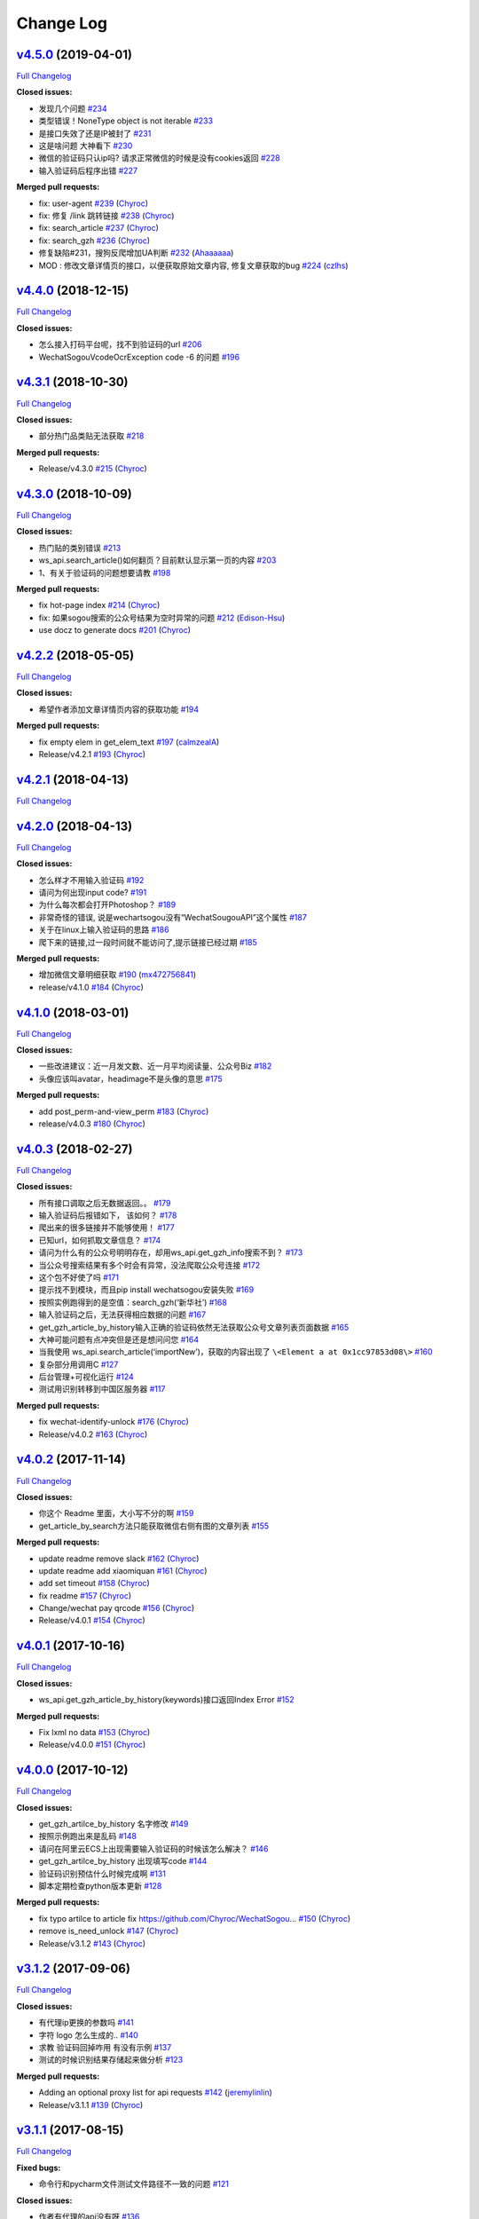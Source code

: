 Change Log
==========

`v4.5.0 <https://github.com/Chyroc/WechatSogou/tree/v4.5.0>`__ (2019-04-01)
---------------------------------------------------------------------------

`Full
Changelog <https://github.com/Chyroc/WechatSogou/compare/v4.4.0...v4.5.0>`__

**Closed issues:**

-  发现几个问题
   `#234 <https://github.com/Chyroc/WechatSogou/issues/234>`__
-  类型错误！NoneType object is not iterable
   `#233 <https://github.com/Chyroc/WechatSogou/issues/233>`__
-  是接口失效了还是IP被封了
   `#231 <https://github.com/Chyroc/WechatSogou/issues/231>`__
-  这是啥问题 大神看下
   `#230 <https://github.com/Chyroc/WechatSogou/issues/230>`__
-  微信的验证码只认ip吗? 请求正常微信的时候是没有cookies返回
   `#228 <https://github.com/Chyroc/WechatSogou/issues/228>`__
-  输入验证码后程序出错
   `#227 <https://github.com/Chyroc/WechatSogou/issues/227>`__

**Merged pull requests:**

-  fix: user-agent
   `#239 <https://github.com/Chyroc/WechatSogou/pull/239>`__
   (`Chyroc <https://github.com/Chyroc>`__)
-  fix: 修复 /link 跳转链接
   `#238 <https://github.com/Chyroc/WechatSogou/pull/238>`__
   (`Chyroc <https://github.com/Chyroc>`__)
-  fix: search_article
   `#237 <https://github.com/Chyroc/WechatSogou/pull/237>`__
   (`Chyroc <https://github.com/Chyroc>`__)
-  fix: search_gzh
   `#236 <https://github.com/Chyroc/WechatSogou/pull/236>`__
   (`Chyroc <https://github.com/Chyroc>`__)
-  修复缺陷#231，搜狗反爬增加UA判断
   `#232 <https://github.com/Chyroc/WechatSogou/pull/232>`__
   (`Ahaaaaaa <https://github.com/Ahaaaaaa>`__)
-  MOD : 修改文章详情页的接口，以便获取原始文章内容, 修复文章获取的bug
   `#224 <https://github.com/Chyroc/WechatSogou/pull/224>`__
   (`czlhs <https://github.com/czlhs>`__)

`v4.4.0 <https://github.com/Chyroc/WechatSogou/tree/v4.4.0>`__ (2018-12-15)
---------------------------------------------------------------------------

`Full
Changelog <https://github.com/Chyroc/WechatSogou/compare/v4.3.1...v4.4.0>`__

**Closed issues:**

-  怎么接入打码平台呢，找不到验证码的url
   `#206 <https://github.com/Chyroc/WechatSogou/issues/206>`__
-  WechatSogouVcodeOcrException code -6 的问题
   `#196 <https://github.com/Chyroc/WechatSogou/issues/196>`__

`v4.3.1 <https://github.com/Chyroc/WechatSogou/tree/v4.3.1>`__ (2018-10-30)
---------------------------------------------------------------------------

`Full
Changelog <https://github.com/Chyroc/WechatSogou/compare/v4.3.0...v4.3.1>`__

**Closed issues:**

-  部分热门品类贴无法获取
   `#218 <https://github.com/Chyroc/WechatSogou/issues/218>`__

**Merged pull requests:**

-  Release/v4.3.0
   `#215 <https://github.com/Chyroc/WechatSogou/pull/215>`__
   (`Chyroc <https://github.com/Chyroc>`__)

`v4.3.0 <https://github.com/Chyroc/WechatSogou/tree/v4.3.0>`__ (2018-10-09)
---------------------------------------------------------------------------

`Full
Changelog <https://github.com/Chyroc/WechatSogou/compare/v4.2.2...v4.3.0>`__

**Closed issues:**

-  热门贴的类别错误
   `#213 <https://github.com/Chyroc/WechatSogou/issues/213>`__
-  ws_api.search_article()如何翻页？目前默认显示第一页的内容
   `#203 <https://github.com/Chyroc/WechatSogou/issues/203>`__
-  1、有关于验证码的问题想要请教
   `#198 <https://github.com/Chyroc/WechatSogou/issues/198>`__

**Merged pull requests:**

-  fix hot-page index
   `#214 <https://github.com/Chyroc/WechatSogou/pull/214>`__
   (`Chyroc <https://github.com/Chyroc>`__)
-  fix: 如果sogou搜索的公众号结果为空时异常的问题
   `#212 <https://github.com/Chyroc/WechatSogou/pull/212>`__
   (`Edison-Hsu <https://github.com/Edison-Hsu>`__)
-  use docz to generate docs
   `#201 <https://github.com/Chyroc/WechatSogou/pull/201>`__
   (`Chyroc <https://github.com/Chyroc>`__)

`v4.2.2 <https://github.com/Chyroc/WechatSogou/tree/v4.2.2>`__ (2018-05-05)
---------------------------------------------------------------------------

`Full
Changelog <https://github.com/Chyroc/WechatSogou/compare/v4.2.1...v4.2.2>`__

**Closed issues:**

-  希望作者添加文章详情页内容的获取功能
   `#194 <https://github.com/Chyroc/WechatSogou/issues/194>`__

**Merged pull requests:**

-  fix empty elem in get_elem_text
   `#197 <https://github.com/Chyroc/WechatSogou/pull/197>`__
   (`calmzealA <https://github.com/calmzealA>`__)
-  Release/v4.2.1
   `#193 <https://github.com/Chyroc/WechatSogou/pull/193>`__
   (`Chyroc <https://github.com/Chyroc>`__)

`v4.2.1 <https://github.com/Chyroc/WechatSogou/tree/v4.2.1>`__ (2018-04-13)
---------------------------------------------------------------------------

`Full
Changelog <https://github.com/Chyroc/WechatSogou/compare/v4.2.0...v4.2.1>`__

`v4.2.0 <https://github.com/Chyroc/WechatSogou/tree/v4.2.0>`__ (2018-04-13)
---------------------------------------------------------------------------

`Full
Changelog <https://github.com/Chyroc/WechatSogou/compare/v4.1.0...v4.2.0>`__

**Closed issues:**

-  怎么样才不用输入验证码
   `#192 <https://github.com/Chyroc/WechatSogou/issues/192>`__
-  请问为何出现input code?
   `#191 <https://github.com/Chyroc/WechatSogou/issues/191>`__
-  为什么每次都会打开Photoshop？
   `#189 <https://github.com/Chyroc/WechatSogou/issues/189>`__
-  非常奇怪的错误, 说是wechartsogou没有“WechatSougouAPI”这个属性
   `#187 <https://github.com/Chyroc/WechatSogou/issues/187>`__
-  关于在linux上输入验证码的思路
   `#186 <https://github.com/Chyroc/WechatSogou/issues/186>`__
-  爬下来的链接,过一段时间就不能访问了,提示链接已经过期
   `#185 <https://github.com/Chyroc/WechatSogou/issues/185>`__

**Merged pull requests:**

-  增加微信文章明细获取
   `#190 <https://github.com/Chyroc/WechatSogou/pull/190>`__
   (`mx472756841 <https://github.com/mx472756841>`__)
-  release/v4.1.0
   `#184 <https://github.com/Chyroc/WechatSogou/pull/184>`__
   (`Chyroc <https://github.com/Chyroc>`__)

`v4.1.0 <https://github.com/Chyroc/WechatSogou/tree/v4.1.0>`__ (2018-03-01)
---------------------------------------------------------------------------

`Full
Changelog <https://github.com/Chyroc/WechatSogou/compare/v4.0.3...v4.1.0>`__

**Closed issues:**

-  一些改进建议：近一月发文数、近一月平均阅读量、公众号Biz
   `#182 <https://github.com/Chyroc/WechatSogou/issues/182>`__
-  头像应该叫avatar，headimage不是头像的意思
   `#175 <https://github.com/Chyroc/WechatSogou/issues/175>`__

**Merged pull requests:**

-  add post_perm-and-view_perm
   `#183 <https://github.com/Chyroc/WechatSogou/pull/183>`__
   (`Chyroc <https://github.com/Chyroc>`__)
-  release/v4.0.3
   `#180 <https://github.com/Chyroc/WechatSogou/pull/180>`__
   (`Chyroc <https://github.com/Chyroc>`__)

`v4.0.3 <https://github.com/Chyroc/WechatSogou/tree/v4.0.3>`__ (2018-02-27)
---------------------------------------------------------------------------

`Full
Changelog <https://github.com/Chyroc/WechatSogou/compare/v4.0.2...v4.0.3>`__

**Closed issues:**

-  所有接口调取之后无数据返回。。
   `#179 <https://github.com/Chyroc/WechatSogou/issues/179>`__
-  输入验证码后报错如下， 该如何？
   `#178 <https://github.com/Chyroc/WechatSogou/issues/178>`__
-  爬出来的很多链接并不能够使用！
   `#177 <https://github.com/Chyroc/WechatSogou/issues/177>`__
-  已知url，如何抓取文章信息？
   `#174 <https://github.com/Chyroc/WechatSogou/issues/174>`__
-  请问为什么有的公众号明明存在，却用ws_api.get_gzh_info搜索不到？
   `#173 <https://github.com/Chyroc/WechatSogou/issues/173>`__
-  当公众号搜索结果有多个时会有异常，没法爬取公众号连接
   `#172 <https://github.com/Chyroc/WechatSogou/issues/172>`__
-  这个包不好使了吗
   `#171 <https://github.com/Chyroc/WechatSogou/issues/171>`__
-  提示找不到模块，而且pip install wechatsogou安装失败
   `#169 <https://github.com/Chyroc/WechatSogou/issues/169>`__
-  按照实例跑得到的是空值：search_gzh(‘新华社’)
   `#168 <https://github.com/Chyroc/WechatSogou/issues/168>`__
-  输入验证码之后，无法获得相应数据的问题
   `#167 <https://github.com/Chyroc/WechatSogou/issues/167>`__
-  get_gzh_article_by_history输入正确的验证码依然无法获取公众号文章列表页面数据
   `#165 <https://github.com/Chyroc/WechatSogou/issues/165>`__
-  大神可能问题有点冲突但是还是想问问您
   `#164 <https://github.com/Chyroc/WechatSogou/issues/164>`__
-  当我使用 ws_api.search_article(‘importNew’)，获取的内容出现了
   ``\<Element a at 0x1cc97853d08\>``
   `#160 <https://github.com/Chyroc/WechatSogou/issues/160>`__
-  复杂部分用调用C
   `#127 <https://github.com/Chyroc/WechatSogou/issues/127>`__
-  后台管理+可视化运行
   `#124 <https://github.com/Chyroc/WechatSogou/issues/124>`__
-  测试用识别转移到中国区服务器
   `#117 <https://github.com/Chyroc/WechatSogou/issues/117>`__

**Merged pull requests:**

-  fix wechat-identify-unlock
   `#176 <https://github.com/Chyroc/WechatSogou/pull/176>`__
   (`Chyroc <https://github.com/Chyroc>`__)
-  Release/v4.0.2
   `#163 <https://github.com/Chyroc/WechatSogou/pull/163>`__
   (`Chyroc <https://github.com/Chyroc>`__)

`v4.0.2 <https://github.com/Chyroc/WechatSogou/tree/v4.0.2>`__ (2017-11-14)
---------------------------------------------------------------------------

`Full
Changelog <https://github.com/Chyroc/WechatSogou/compare/v4.0.1...v4.0.2>`__

**Closed issues:**

-  你这个 Readme 里面，大小写不分的啊
   `#159 <https://github.com/Chyroc/WechatSogou/issues/159>`__
-  get_article_by_search方法只能获取微信右侧有图的文章列表
   `#155 <https://github.com/Chyroc/WechatSogou/issues/155>`__

**Merged pull requests:**

-  update readme remove slack
   `#162 <https://github.com/Chyroc/WechatSogou/pull/162>`__
   (`Chyroc <https://github.com/Chyroc>`__)
-  update readme add xiaomiquan
   `#161 <https://github.com/Chyroc/WechatSogou/pull/161>`__
   (`Chyroc <https://github.com/Chyroc>`__)
-  add set timeout
   `#158 <https://github.com/Chyroc/WechatSogou/pull/158>`__
   (`Chyroc <https://github.com/Chyroc>`__)
-  fix readme `#157 <https://github.com/Chyroc/WechatSogou/pull/157>`__
   (`Chyroc <https://github.com/Chyroc>`__)
-  Change/wechat pay qrcode
   `#156 <https://github.com/Chyroc/WechatSogou/pull/156>`__
   (`Chyroc <https://github.com/Chyroc>`__)
-  Release/v4.0.1
   `#154 <https://github.com/Chyroc/WechatSogou/pull/154>`__
   (`Chyroc <https://github.com/Chyroc>`__)

`v4.0.1 <https://github.com/Chyroc/WechatSogou/tree/v4.0.1>`__ (2017-10-16)
---------------------------------------------------------------------------

`Full
Changelog <https://github.com/Chyroc/WechatSogou/compare/v4.0.0...v4.0.1>`__

**Closed issues:**

-  ws_api.get_gzh_article_by_history(keywords)接口返回Index Error
   `#152 <https://github.com/Chyroc/WechatSogou/issues/152>`__

**Merged pull requests:**

-  Fix lxml no data
   `#153 <https://github.com/Chyroc/WechatSogou/pull/153>`__
   (`Chyroc <https://github.com/Chyroc>`__)
-  Release/v4.0.0
   `#151 <https://github.com/Chyroc/WechatSogou/pull/151>`__
   (`Chyroc <https://github.com/Chyroc>`__)

`v4.0.0 <https://github.com/Chyroc/WechatSogou/tree/v4.0.0>`__ (2017-10-12)
---------------------------------------------------------------------------

`Full
Changelog <https://github.com/Chyroc/WechatSogou/compare/v3.1.2...v4.0.0>`__

**Closed issues:**

-  get_gzh_artilce_by_history 名字修改
   `#149 <https://github.com/Chyroc/WechatSogou/issues/149>`__
-  按照示例跑出来是乱码
   `#148 <https://github.com/Chyroc/WechatSogou/issues/148>`__
-  请问在阿里云ECS上出现需要输入验证码的时候该怎么解决？
   `#146 <https://github.com/Chyroc/WechatSogou/issues/146>`__
-  get_gzh_artilce_by_history 出现填写code
   `#144 <https://github.com/Chyroc/WechatSogou/issues/144>`__
-  验证码识别预估什么时候完成啊
   `#131 <https://github.com/Chyroc/WechatSogou/issues/131>`__
-  脚本定期检查python版本更新
   `#128 <https://github.com/Chyroc/WechatSogou/issues/128>`__

**Merged pull requests:**

-  fix typo artilce to article fix
   https://github.com/Chyroc/WechatSogou…
   `#150 <https://github.com/Chyroc/WechatSogou/pull/150>`__
   (`Chyroc <https://github.com/Chyroc>`__)
-  remove is_need_unlock
   `#147 <https://github.com/Chyroc/WechatSogou/pull/147>`__
   (`Chyroc <https://github.com/Chyroc>`__)
-  Release/v3.1.2
   `#143 <https://github.com/Chyroc/WechatSogou/pull/143>`__
   (`Chyroc <https://github.com/Chyroc>`__)

`v3.1.2 <https://github.com/Chyroc/WechatSogou/tree/v3.1.2>`__ (2017-09-06)
---------------------------------------------------------------------------

`Full
Changelog <https://github.com/Chyroc/WechatSogou/compare/v3.1.1...v3.1.2>`__

**Closed issues:**

-  有代理ip更换的参数吗
   `#141 <https://github.com/Chyroc/WechatSogou/issues/141>`__
-  字符 logo 怎么生成的..
   `#140 <https://github.com/Chyroc/WechatSogou/issues/140>`__
-  求教 验证码回掉咋用 有没有示例
   `#137 <https://github.com/Chyroc/WechatSogou/issues/137>`__
-  测试的时候识别结果存储起来做分析
   `#123 <https://github.com/Chyroc/WechatSogou/issues/123>`__

**Merged pull requests:**

-  Adding an optional proxy list for api requests
   `#142 <https://github.com/Chyroc/WechatSogou/pull/142>`__
   (`jeremylinlin <https://github.com/jeremylinlin>`__)
-  Release/v3.1.1
   `#139 <https://github.com/Chyroc/WechatSogou/pull/139>`__
   (`Chyroc <https://github.com/Chyroc>`__)

`v3.1.1 <https://github.com/Chyroc/WechatSogou/tree/v3.1.1>`__ (2017-08-15)
---------------------------------------------------------------------------

`Full
Changelog <https://github.com/Chyroc/WechatSogou/compare/v3.1.0...v3.1.1>`__

**Fixed bugs:**

-  命令行和pycharm文件测试文件路径不一致的问题
   `#121 <https://github.com/Chyroc/WechatSogou/issues/121>`__

**Closed issues:**

-  作者有代理的api没有呀
   `#136 <https://github.com/Chyroc/WechatSogou/issues/136>`__
-  search_article时只能获取到第10页，超过了获取到的就是空了
   `#132 <https://github.com/Chyroc/WechatSogou/issues/132>`__

**Merged pull requests:**

-  返回open id `#138 <https://github.com/Chyroc/WechatSogou/pull/138>`__
   (`Chyroc <https://github.com/Chyroc>`__)
-  add slack invite channel link
   `#135 <https://github.com/Chyroc/WechatSogou/pull/135>`__
   (`Chyroc <https://github.com/Chyroc>`__)
-  fix test file not equal in shell vs ide (fixes 121)
   `#130 <https://github.com/Chyroc/WechatSogou/pull/130>`__
   (`Chyroc <https://github.com/Chyroc>`__)
-  search articles from wap
   `#129 <https://github.com/Chyroc/WechatSogou/pull/129>`__
   (`Chyroc <https://github.com/Chyroc>`__)
-  use hand input to unlock if not in ci env
   `#114 <https://github.com/Chyroc/WechatSogou/pull/114>`__
   (`Chyroc <https://github.com/Chyroc>`__)
-  fix docs `#113 <https://github.com/Chyroc/WechatSogou/pull/113>`__
   (`Chyroc <https://github.com/Chyroc>`__)
-  Change/refactor unlock captcha
   `#112 <https://github.com/Chyroc/WechatSogou/pull/112>`__
   (`Chyroc <https://github.com/Chyroc>`__)
-  add readthedocs docs
   `#111 <https://github.com/Chyroc/WechatSogou/pull/111>`__
   (`Chyroc <https://github.com/Chyroc>`__)
-  Release/v3.1.0
   `#110 <https://github.com/Chyroc/WechatSogou/pull/110>`__
   (`Chyroc <https://github.com/Chyroc>`__)

`v3.1.0 <https://github.com/Chyroc/WechatSogou/tree/v3.1.0>`__ (2017-07-29)
---------------------------------------------------------------------------

`Full
Changelog <https://github.com/Chyroc/WechatSogou/compare/v3.0.0...v3.1.0>`__

**Closed issues:**

-  请教下 如何能获取到 关键词搜索 一天内的列表?
   `#73 <https://github.com/Chyroc/WechatSogou/issues/73>`__

**Merged pull requests:**

-  Add/get hot api / gzh => gzh_info
   `#109 <https://github.com/Chyroc/WechatSogou/pull/109>`__
   (`Chyroc <https://github.com/Chyroc>`__)
-  Change/search article type const
   `#108 <https://github.com/Chyroc/WechatSogou/pull/108>`__
   (`Chyroc <https://github.com/Chyroc>`__)
-  Add const class and add gen hot url
   `#107 <https://github.com/Chyroc/WechatSogou/pull/107>`__
   (`Chyroc <https://github.com/Chyroc>`__)
-  Add retry for captcha break
   `#106 <https://github.com/Chyroc/WechatSogou/pull/106>`__
   (`Chyroc <https://github.com/Chyroc>`__)
-  test api in real network env
   `#104 <https://github.com/Chyroc/WechatSogou/pull/104>`__
   (`Chyroc <https://github.com/Chyroc>`__)
-  Release/v3.0.0
   `#103 <https://github.com/Chyroc/WechatSogou/pull/103>`__
   (`Chyroc <https://github.com/Chyroc>`__)

`v3.0.0 <https://github.com/Chyroc/WechatSogou/tree/v3.0.0>`__ (2017-07-27)
---------------------------------------------------------------------------

`Full
Changelog <https://github.com/Chyroc/WechatSogou/compare/v2.0.5...v3.0.0>`__

**Closed issues:**

-  解封成功，正在为您跳转来源地址…
   `#72 <https://github.com/Chyroc/WechatSogou/issues/72>`__
-  列表页验证码有办法绕过吗？
   `#71 <https://github.com/Chyroc/WechatSogou/issues/71>`__
-  无法正确解析wechatid
   `#70 <https://github.com/Chyroc/WechatSogou/issues/70>`__
-  貌似抓不到点赞数和阅读数
   `#65 <https://github.com/Chyroc/WechatSogou/issues/65>`__
-  badge issue `#64 <https://github.com/Chyroc/WechatSogou/issues/64>`__
-  目前getcomment接口已报错，显示 404了，何解？
   `#63 <https://github.com/Chyroc/WechatSogou/issues/63>`__
-  调用方法search_gzh_info()搜索公众号时，获取到的结果中wechatid为‘’
   `#62 <https://github.com/Chyroc/WechatSogou/issues/62>`__
-  跳出来验证码之后输入，报错
   `#61 <https://github.com/Chyroc/WechatSogou/issues/61>`__
-  请问logging.config.fileConfig(‘logging.conf’)出错如何解决
   `#60 <https://github.com/Chyroc/WechatSogou/issues/60>`__
-  可否增加验证码输入错误，能再次重新输入的机制
   `#54 <https://github.com/Chyroc/WechatSogou/issues/54>`__
-  调用get_gzh_message返回{“ret”:0,“errmsg”:""}
   `#52 <https://github.com/Chyroc/WechatSogou/issues/52>`__
-  输入验证码后报错
   `#32 <https://github.com/Chyroc/WechatSogou/issues/32>`__
-  作者：对于本项目的类及方法命名，有什么建议？
   `#30 <https://github.com/Chyroc/WechatSogou/issues/30>`__
-  文章列表页也可能出现验证码
   `#29 <https://github.com/Chyroc/WechatSogou/issues/29>`__
-  功能与意见反馈，报bug可以另开issue
   `#28 <https://github.com/Chyroc/WechatSogou/issues/28>`__
-  调试几次后，开始无法爬取，是因为搜狗的反爬虫策略吗？
   `#26 <https://github.com/Chyroc/WechatSogou/issues/26>`__
-  对时间的支持
   `#19 <https://github.com/Chyroc/WechatSogou/issues/19>`__

**Merged pull requests:**

-  add get sugg
   `#102 <https://github.com/Chyroc/WechatSogou/pull/102>`__
   (`Chyroc <https://github.com/Chyroc>`__)
-  Fix readme `#101 <https://github.com/Chyroc/WechatSogou/pull/101>`__
   (`Chyroc <https://github.com/Chyroc>`__)
-  modify the readme file
   `#100 <https://github.com/Chyroc/WechatSogou/pull/100>`__
   (`Chyroc <https://github.com/Chyroc>`__)
-  add doc for refactored api
   `#99 <https://github.com/Chyroc/WechatSogou/pull/99>`__
   (`Chyroc <https://github.com/Chyroc>`__)
-  refactor get info from history
   `#98 <https://github.com/Chyroc/WechatSogou/pull/98>`__
   (`Chyroc <https://github.com/Chyroc>`__)
-  remove unused file / fix name / add comment
   `#97 <https://github.com/Chyroc/WechatSogou/pull/97>`__
   (`Chyroc <https://github.com/Chyroc>`__)
-  merge 原来的api 和 重构后的api
   `#96 <https://github.com/Chyroc/WechatSogou/pull/96>`__
   (`Chyroc <https://github.com/Chyroc>`__)
-  Add get gzh and article by history
   `#95 <https://github.com/Chyroc/WechatSogou/pull/95>`__
   (`Chyroc <https://github.com/Chyroc>`__)
-  Add get gzh by id or name
   `#94 <https://github.com/Chyroc/WechatSogou/pull/94>`__
   (`Chyroc <https://github.com/Chyroc>`__)
-  add search article api
   `#93 <https://github.com/Chyroc/WechatSogou/pull/93>`__
   (`Chyroc <https://github.com/Chyroc>`__)
-  add callback func
   `#92 <https://github.com/Chyroc/WechatSogou/pull/92>`__
   (`Chyroc <https://github.com/Chyroc>`__)
-  split test / add error html
   `#91 <https://github.com/Chyroc/WechatSogou/pull/91>`__
   (`Chyroc <https://github.com/Chyroc>`__)
-  Add annotation and remove all type from history page
   `#89 <https://github.com/Chyroc/WechatSogou/pull/89>`__
   (`Chyroc <https://github.com/Chyroc>`__)
-  Add annotation and fix
   `#88 <https://github.com/Chyroc/WechatSogou/pull/88>`__
   (`Chyroc <https://github.com/Chyroc>`__)
-  split test get gzh_info and articel
   `#87 <https://github.com/Chyroc/WechatSogou/pull/87>`__
   (`Chyroc <https://github.com/Chyroc>`__)
-  add structuring-gzh-article-from-history
   `#86 <https://github.com/Chyroc/WechatSogou/pull/86>`__
   (`Chyroc <https://github.com/Chyroc>`__)
-  Structuring gzh from history
   `#85 <https://github.com/Chyroc/WechatSogou/pull/85>`__
   (`Chyroc <https://github.com/Chyroc>`__)
-  test struct article list
   `#84 <https://github.com/Chyroc/WechatSogou/pull/84>`__
   (`Chyroc <https://github.com/Chyroc>`__)
-  Structuring gzh by search
   `#83 <https://github.com/Chyroc/WechatSogou/pull/83>`__
   (`Chyroc <https://github.com/Chyroc>`__)
-  fix repo language
   `#82 <https://github.com/Chyroc/WechatSogou/pull/82>`__
   (`Chyroc <https://github.com/Chyroc>`__)
-  fix repo language
   `#81 <https://github.com/Chyroc/WechatSogou/pull/81>`__
   (`Chyroc <https://github.com/Chyroc>`__)
-  Search gzh article text
   `#80 <https://github.com/Chyroc/WechatSogou/pull/80>`__
   (`Chyroc <https://github.com/Chyroc>`__)
-  add test gen search gzh url
   `#79 <https://github.com/Chyroc/WechatSogou/pull/79>`__
   (`Chyroc <https://github.com/Chyroc>`__)
-  Refactor gen search url
   `#78 <https://github.com/Chyroc/WechatSogou/pull/78>`__
   (`Chyroc <https://github.com/Chyroc>`__)
-  release v2.0.4 -> v2.0.5
   `#77 <https://github.com/Chyroc/WechatSogou/pull/77>`__
   (`Chyroc <https://github.com/Chyroc>`__)

`v2.0.5 <https://github.com/Chyroc/WechatSogou/tree/v2.0.5>`__ (2017-07-22)
---------------------------------------------------------------------------

`Full
Changelog <https://github.com/Chyroc/WechatSogou/compare/v2.0.4...v2.0.5>`__

**Merged pull requests:**

-  fix setup python version name
   `#76 <https://github.com/Chyroc/WechatSogou/pull/76>`__
   (`Chyroc <https://github.com/Chyroc>`__)
-  Release/v2.0.4
   `#75 <https://github.com/Chyroc/WechatSogou/pull/75>`__
   (`Chyroc <https://github.com/Chyroc>`__)

`v2.0.4 <https://github.com/Chyroc/WechatSogou/tree/v2.0.4>`__ (2017-07-22)
---------------------------------------------------------------------------

`Full
Changelog <https://github.com/Chyroc/WechatSogou/compare/v2.0.3...v2.0.4>`__

**Closed issues:**

-  pip 安装 No module named requests 什么情况
   `#59 <https://github.com/Chyroc/WechatSogou/issues/59>`__
-  微信搜索公众号结果模版改变了
   `#51 <https://github.com/Chyroc/WechatSogou/issues/51>`__
-  ImportError: cannot import name config
   `#40 <https://github.com/Chyroc/WechatSogou/issues/40>`__

**Merged pull requests:**

-  Makefile tox `#74 <https://github.com/Chyroc/WechatSogou/pull/74>`__
   (`Chyroc <https://github.com/Chyroc>`__)
-  fix typo `#69 <https://github.com/Chyroc/WechatSogou/pull/69>`__
   (`Chyroc <https://github.com/Chyroc>`__)
-  Add tools test
   `#68 <https://github.com/Chyroc/WechatSogou/pull/68>`__
   (`Chyroc <https://github.com/Chyroc>`__)
-  fix import and mv tools function
   `#67 <https://github.com/Chyroc/WechatSogou/pull/67>`__
   (`Chyroc <https://github.com/Chyroc>`__)
-  update package
   `#66 <https://github.com/Chyroc/WechatSogou/pull/66>`__
   (`Chyroc <https://github.com/Chyroc>`__)
-  add ci icon `#58 <https://github.com/Chyroc/WechatSogou/pull/58>`__
   (`Chyroc <https://github.com/Chyroc>`__)
-  Add travis ci `#57 <https://github.com/Chyroc/WechatSogou/pull/57>`__
   (`Chyroc <https://github.com/Chyroc>`__)
-  release v2.0.3
   `#56 <https://github.com/Chyroc/WechatSogou/pull/56>`__
   (`Chyroc <https://github.com/Chyroc>`__)

`v2.0.3 <https://github.com/Chyroc/WechatSogou/tree/v2.0.3>`__ (2016-12-18)
---------------------------------------------------------------------------

**Closed issues:**

-  引入模块的时候报错
   `#33 <https://github.com/Chyroc/WechatSogou/issues/33>`__
-  导入文件后有bug
   `#31 <https://github.com/Chyroc/WechatSogou/issues/31>`__
-  请问如何设置代理
   `#27 <https://github.com/Chyroc/WechatSogou/issues/27>`__
-  请问最近搜狗返回的Html内容是改了吗？最近抓内容出错。
   `#25 <https://github.com/Chyroc/WechatSogou/issues/25>`__
-  结果模版更新了
   `#24 <https://github.com/Chyroc/WechatSogou/issues/24>`__
-  文章标题带引号（"，&quot）的情况解析报错
   `#23 <https://github.com/Chyroc/WechatSogou/issues/23>`__
-  请问，我运行test.py时为何没报错却没得到任何结果？
   `#21 <https://github.com/Chyroc/WechatSogou/issues/21>`__
-  如何获得公众号的id和名称？
   `#20 <https://github.com/Chyroc/WechatSogou/issues/20>`__
-  search_gzh_info无法取得内容
   `#18 <https://github.com/Chyroc/WechatSogou/issues/18>`__
-  原始文章url `#17 <https://github.com/Chyroc/WechatSogou/issues/17>`__
-  请问在Linux下可以使用吗？我运行了一下出现如下问题，还望指教
   `#16 <https://github.com/Chyroc/WechatSogou/issues/16>`__
-  log怎么使用？
   `#15 <https://github.com/Chyroc/WechatSogou/issues/15>`__
-  抓取数据有时成功，有时失败
   `#14 <https://github.com/Chyroc/WechatSogou/issues/14>`__
-  验证码打开失败问题原因是：
   `#13 <https://github.com/Chyroc/WechatSogou/issues/13>`__
-  验证码输入后失败
   `#12 <https://github.com/Chyroc/WechatSogou/issues/12>`__
-  获得的文章链接，如果打开需要验证码输入才跳转
   `#11 <https://github.com/Chyroc/WechatSogou/issues/11>`__
-  获取文章只能10篇？
   `#10 <https://github.com/Chyroc/WechatSogou/issues/10>`__
-  搜狗平台问题 `#9 <https://github.com/Chyroc/WechatSogou/issues/9>`__
-  deal_article_comment(text=text)并不能获得用户的评论内容
   `#8 <https://github.com/Chyroc/WechatSogou/issues/8>`__
-  py2.7 什么时候支持？
   `#7 <https://github.com/Chyroc/WechatSogou/issues/7>`__
-  PIL is not support Python3
   `#6 <https://github.com/Chyroc/WechatSogou/issues/6>`__
-  演示代码wechats.get_gzh_article_by_url_dict(wechat_info[‘url’])提示list
   index out of range
   `#5 <https://github.com/Chyroc/WechatSogou/issues/5>`__
-  如何使用代理 `#2 <https://github.com/Chyroc/WechatSogou/issues/2>`__
-  使用的是 python3 吗？
   `#1 <https://github.com/Chyroc/WechatSogou/issues/1>`__

**Merged pull requests:**

-  fix for ci `#50 <https://github.com/Chyroc/WechatSogou/pull/50>`__
   (`Chyroc <https://github.com/Chyroc>`__)
-  add readme.rst
   `#48 <https://github.com/Chyroc/WechatSogou/pull/48>`__
   (`Chyroc <https://github.com/Chyroc>`__)
-  添加安装说明 `#47 <https://github.com/Chyroc/WechatSogou/pull/47>`__
   (`Chyroc <https://github.com/Chyroc>`__)
-  upload to pypi
   `#46 <https://github.com/Chyroc/WechatSogou/pull/46>`__
   (`Chyroc <https://github.com/Chyroc>`__)
-  add `#45 <https://github.com/Chyroc/WechatSogou/pull/45>`__
   (`Chyroc <https://github.com/Chyroc>`__)
-  Add/api test `#44 <https://github.com/Chyroc/WechatSogou/pull/44>`__
   (`Chyroc <https://github.com/Chyroc>`__)
-  Fix/re ocr for get gzh article by url text
   `#43 <https://github.com/Chyroc/WechatSogou/pull/43>`__
   (`Chyroc <https://github.com/Chyroc>`__)
-  修复首页热门获取单页
   `#42 <https://github.com/Chyroc/WechatSogou/pull/42>`__
   (`Chyroc <https://github.com/Chyroc>`__)
-  Fix/search article info
   `#41 <https://github.com/Chyroc/WechatSogou/pull/41>`__
   (`Chyroc <https://github.com/Chyroc>`__)
-  Add/readme zanshu
   `#39 <https://github.com/Chyroc/WechatSogou/pull/39>`__
   (`Chyroc <https://github.com/Chyroc>`__)
-  Fix/test ruokuai
   `#38 <https://github.com/Chyroc/WechatSogou/pull/38>`__
   (`Chyroc <https://github.com/Chyroc>`__)
-  Feature/test ruokuai
   `#37 <https://github.com/Chyroc/WechatSogou/pull/37>`__
   (`Chyroc <https://github.com/Chyroc>`__)
-  Feature/update version
   `#35 <https://github.com/Chyroc/WechatSogou/pull/35>`__
   (`Chyroc <https://github.com/Chyroc>`__)
-  add requirements.txt
   `#34 <https://github.com/Chyroc/WechatSogou/pull/34>`__
   (`Chyroc <https://github.com/Chyroc>`__)

\* *This Change Log was automatically generated
by*\ `github_changelog_generator <https://github.com/skywinder/Github-Changelog-Generator>`__

